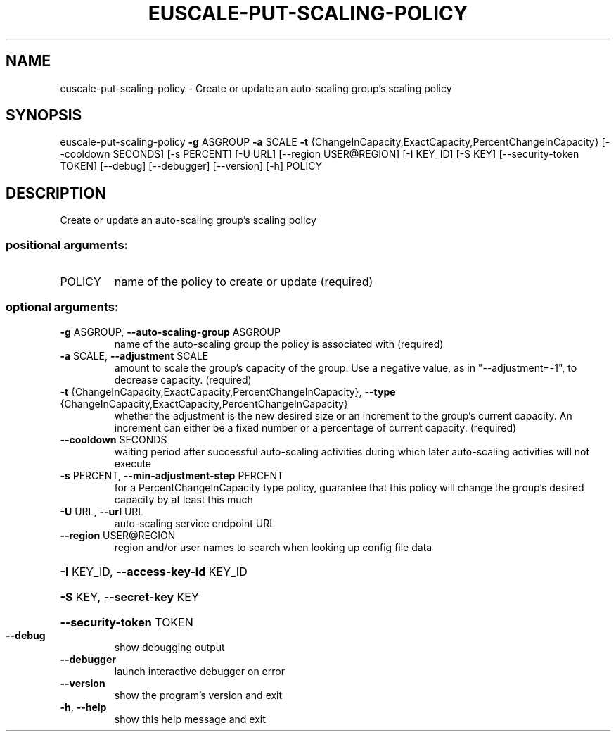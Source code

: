 .\" DO NOT MODIFY THIS FILE!  It was generated by help2man 1.44.1.
.TH EUSCALE-PUT-SCALING-POLICY "1" "September 2014" "euca2ools 3.1.1" "User Commands"
.SH NAME
euscale-put-scaling-policy \- Create or update an auto-scaling group's scaling policy
.SH SYNOPSIS
euscale\-put\-scaling\-policy \fB\-g\fR ASGROUP \fB\-a\fR SCALE \fB\-t\fR
{ChangeInCapacity,ExactCapacity,PercentChangeInCapacity}
[\-\-cooldown SECONDS] [\-s PERCENT] [\-U URL]
[\-\-region USER@REGION] [\-I KEY_ID] [\-S KEY]
[\-\-security\-token TOKEN] [\-\-debug]
[\-\-debugger] [\-\-version] [\-h]
POLICY
.SH DESCRIPTION
Create or update an auto\-scaling group's scaling policy
.SS "positional arguments:"
.TP
POLICY
name of the policy to create or update (required)
.SS "optional arguments:"
.TP
\fB\-g\fR ASGROUP, \fB\-\-auto\-scaling\-group\fR ASGROUP
name of the auto\-scaling group the policy is
associated with (required)
.TP
\fB\-a\fR SCALE, \fB\-\-adjustment\fR SCALE
amount to scale the group's capacity of the group. Use
a negative value, as in "\-\-adjustment=\-1", to decrease
capacity. (required)
.TP
\fB\-t\fR {ChangeInCapacity,ExactCapacity,PercentChangeInCapacity}, \fB\-\-type\fR {ChangeInCapacity,ExactCapacity,PercentChangeInCapacity}
whether the adjustment is the new desired size or an
increment to the group's current capacity. An
increment can either be a fixed number or a percentage
of current capacity. (required)
.TP
\fB\-\-cooldown\fR SECONDS
waiting period after successful auto\-scaling
activities during which later auto\-scaling activities
will not execute
.TP
\fB\-s\fR PERCENT, \fB\-\-min\-adjustment\-step\fR PERCENT
for a PercentChangeInCapacity type policy, guarantee
that this policy will change the group's desired
capacity by at least this much
.TP
\fB\-U\fR URL, \fB\-\-url\fR URL
auto\-scaling service endpoint URL
.TP
\fB\-\-region\fR USER@REGION
region and/or user names to search when looking up
config file data
.HP
\fB\-I\fR KEY_ID, \fB\-\-access\-key\-id\fR KEY_ID
.HP
\fB\-S\fR KEY, \fB\-\-secret\-key\fR KEY
.HP
\fB\-\-security\-token\fR TOKEN
.TP
\fB\-\-debug\fR
show debugging output
.TP
\fB\-\-debugger\fR
launch interactive debugger on error
.TP
\fB\-\-version\fR
show the program's version and exit
.TP
\fB\-h\fR, \fB\-\-help\fR
show this help message and exit
